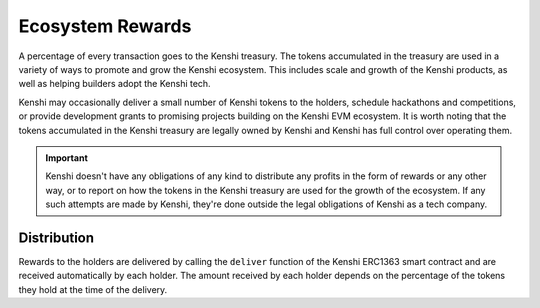 Ecosystem Rewards
=================

A percentage of every transaction goes to the Kenshi treasury.
The tokens accumulated in the treasury are used in a variety of ways to promote and
grow the Kenshi ecosystem. This includes scale and growth of the Kenshi products,
as well as helping builders adopt the Kenshi tech.

Kenshi may occasionally deliver a small number of Kenshi tokens to the holders, schedule
hackathons and competitions, or provide development grants to promising projects building
on the Kenshi EVM ecosystem. It is worth noting that the tokens accumulated in the Kenshi
treasury are legally owned by Kenshi and Kenshi has full control over operating them.

.. important::
  Kenshi doesn't have any obligations of any kind to distribute any profits in the form
  of rewards or any other way, or to report on how the tokens in the Kenshi treasury are
  used for the growth of the ecosystem. If any such attempts are made by Kenshi, they're
  done outside the legal obligations of Kenshi as a tech company.

Distribution
------------

Rewards to the holders are delivered by calling the ``deliver`` function of the Kenshi
ERC1363 smart contract and are received automatically by each holder. The amount received by
each holder depends on the percentage of the tokens they hold at the time of the delivery.
